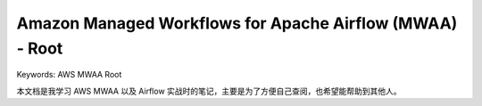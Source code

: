 .. _aws-mwaa-root:

Amazon Managed Workflows for Apache Airflow (MWAA) - Root
==============================================================================
Keywords: AWS MWAA Root

本文档是我学习 AWS MWAA 以及 Airflow 实战时的笔记，主要是为了方便自己查阅，也希望能帮助到其他人。

.. autotoctree::
    :maxdepth: 1
    :index_file: README.rst
